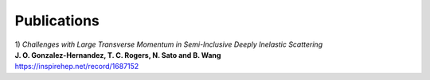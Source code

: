 Publications
------------

| 1) *Challenges with Large Transverse Momentum in Semi-Inclusive Deeply Inelastic Scattering*
| **J\. O\. Gonzalez-Hernandez, T\. C\. Rogers, N\. Sato and B\. Wang**
| https://inspirehep.net/record/1687152



